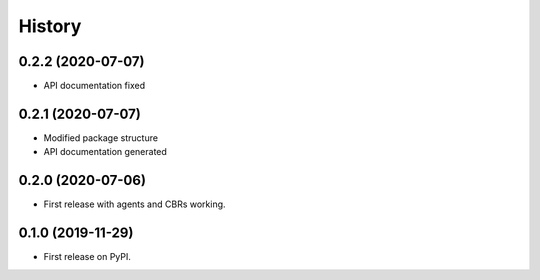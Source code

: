 =======
History
=======

0.2.2 (2020-07-07)
------------------

* API documentation fixed

0.2.1 (2020-07-07)
------------------

* Modified package structure
* API documentation generated
 

0.2.0 (2020-07-06)
------------------

* First release with agents and CBRs working.


0.1.0 (2019-11-29)
------------------

* First release on PyPI.

